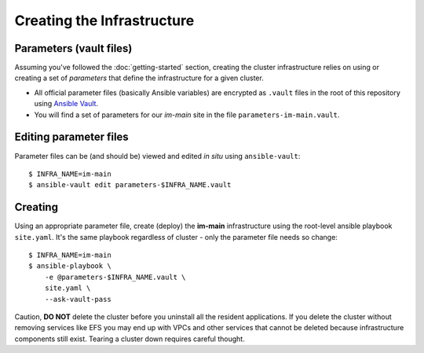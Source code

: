 ***************************
Creating the Infrastructure
***************************

Parameters (vault files)
------------------------

Assuming you've followed the :doc:`getting-started` section, creating the
cluster infrastructure relies on using or creating a set of *parameters* that
define the infrastructure for a given cluster.

*   All official parameter files (basically Ansible variables) are encrypted as
    ``.vault`` files in the root of this repository using `Ansible Vault`_.
*   You will find a set of parameters for our *im-main* site in the file
    ``parameters-im-main.vault``.

Editing parameter files
-----------------------

Parameter files can be (and should be) viewed and edited *in situ*
using ``ansible-vault``::

    $ INFRA_NAME=im-main
    $ ansible-vault edit parameters-$INFRA_NAME.vault

Creating
--------

Using an appropriate parameter file, create (deploy) the **im-main**
infrastructure using the root-level ansible playbook ``site.yaml``.
It's the same playbook regardless of cluster - only the parameter file needs
so change::

    $ INFRA_NAME=im-main
    $ ansible-playbook \
        -e @parameters-$INFRA_NAME.vault \
        site.yaml \
        --ask-vault-pass

Caution, **DO NOT** delete the cluster before you uninstall all the resident
applications. If you delete the cluster without removing services like EFS
you may end up with VPCs and other services that cannot be deleted because
infrastructure components still exist. Tearing a cluster down requires careful
thought.

.. _Ansible Vault: https://docs.ansible.com/ansible/latest/user_guide/vault.html

